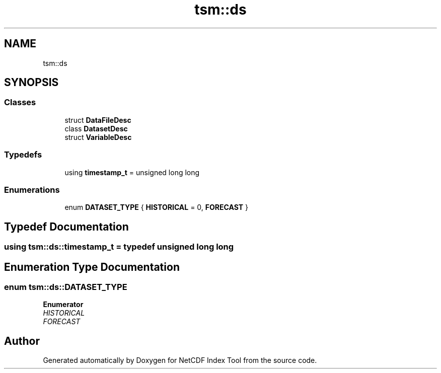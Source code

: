 .TH "tsm::ds" 3 "Tue Feb 25 2020" "Version 1.0" "NetCDF Index Tool" \" -*- nroff -*-
.ad l
.nh
.SH NAME
tsm::ds
.SH SYNOPSIS
.br
.PP
.SS "Classes"

.in +1c
.ti -1c
.RI "struct \fBDataFileDesc\fP"
.br
.ti -1c
.RI "class \fBDatasetDesc\fP"
.br
.ti -1c
.RI "struct \fBVariableDesc\fP"
.br
.in -1c
.SS "Typedefs"

.in +1c
.ti -1c
.RI "using \fBtimestamp_t\fP = unsigned long long"
.br
.in -1c
.SS "Enumerations"

.in +1c
.ti -1c
.RI "enum \fBDATASET_TYPE\fP { \fBHISTORICAL\fP = 0, \fBFORECAST\fP }"
.br
.in -1c
.SH "Typedef Documentation"
.PP 
.SS "using \fBtsm::ds::timestamp_t\fP = typedef unsigned long long"

.SH "Enumeration Type Documentation"
.PP 
.SS "enum \fBtsm::ds::DATASET_TYPE\fP"

.PP
\fBEnumerator\fP
.in +1c
.TP
\fB\fIHISTORICAL \fP\fP
.TP
\fB\fIFORECAST \fP\fP
.SH "Author"
.PP 
Generated automatically by Doxygen for NetCDF Index Tool from the source code\&.
